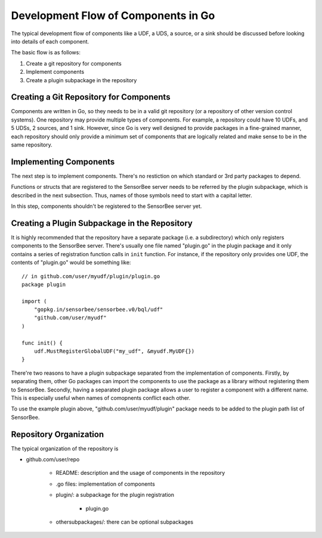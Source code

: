 .. _server_programming_go_development_flow:

Development Flow of Components in Go
====================================

The typical development flow of components like a UDF, a UDS, a source, or a
sink should be discussed before looking into details of each component.

The basic flow is as follows:

#. Create a git repository for components
#. Implement components
#. Create a plugin subpackage in the repository

Creating a Git Repository for Components
----------------------------------------

Components are written in Go, so they needs to be in a valid git repository (or
a repository of other version control systems). One repository may provide
multiple types of components. For example, a repository could have 10 UDFs, and
5 UDSs, 2 sources, and 1 sink. However, since Go is very well designed to
provide packages in a fine-grained manner, each repository should only provide
a minimum set of components that are logically related and make sense to be in
the same repository.

Implementing Components
-----------------------

The next step is to implement components. There's no restiction on which
standard or 3rd party packages to depend.

Functions or structs that are registered to the SensorBee server needs to be
referred by the plugin subpackage, which is described in the next subsection.
Thus, names of those symbols need to start with a capital letter.

In this step, components shouldn't be registered to the SensorBee server yet.

Creating a Plugin Subpackage in the Repository
----------------------------------------------

It is highly recommended that the repository have a separate package (i.e. a
subdirectory) which only registers components to the SensorBee server. There's
usually one file named "plugin.go" in the plugin package and it only contains a
series of registration function calls in ``init`` function. For instance, if the
repository only provides one UDF, the contents of "plugin.go" would be something
like::

    // in github.com/user/myudf/plugin/plugin.go
    package plugin

    import (
        "gopkg.in/sensorbee/sensorbee.v0/bql/udf"
        "github.com/user/myudf"
    )

    func init() {
        udf.MustRegisterGlobalUDF("my_udf", &myudf.MyUDF{})
    }

There're two reasons to have a plugin subpackage separated from the
implementation of components. Firstly, by separating them, other Go packages can
import the components to use the package as a library without registering them
to SensorBee. Secondly, having a separated plugin package allows a user to
register a component with a different name. This is especially useful
when names of comopnents conflict each other.

To use the example plugin above, "github.com/user/myudf/plugin" package needs
to be added to the plugin path list of SensorBee.

Repository Organization
-----------------------

The typical organization of the repository is

* github.com/user/repo

    * README: description and the usage of components in the repository
    * .go files: implementation of components
    * plugin/: a subpackage for the plugin registration

        * plugin.go

    * othersubpackages/: there can be optional subpackages
